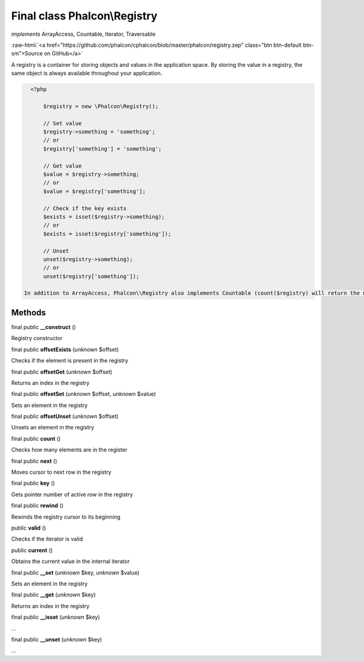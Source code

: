 Final class **Phalcon\\Registry**
=================================

*implements* ArrayAccess, Countable, Iterator, Traversable

.. role:: raw-html(raw)
   :format: html

:raw-html:`<a href="https://github.com/phalcon/cphalcon/blob/master/phalcon/registry.zep" class="btn btn-default btn-sm">Source on GitHub</a>`

A registry is a container for storing objects and values in the application space. By storing the value in a registry, the same object is always available throughout your application.  

.. code-block:: php

    <?php

     	$registry = new \Phalcon\Registry();
    
     	// Set value
     	$registry->something = 'something';
     	// or
     	$registry['something'] = 'something';
    
     	// Get value
     	$value = $registry->something;
     	// or
     	$value = $registry['something'];
    
     	// Check if the key exists
     	$exists = isset($registry->something);
     	// or
     	$exists = isset($registry['something']);
    
     	// Unset
     	unset($registry->something);
     	// or
     	unset($registry['something']);

  In addition to ArrayAccess, Phalcon\\Registry also implements Countable (count($registry) will return the number of elements in the registry), Serializable and Iterator (you can iterate over the registry using a foreach loop) interfaces. For PHP 5.4 and higher, JsonSerializable interface is implemented.  Phalcon\\Registry is very fast (it is typically faster than any userspace implementation of the registry); however, this comes at a price: Phalcon\\Registry is a final class and cannot be inherited from.  Though Phalcon\\Registry exposes methods like __get(), offsetGet(), count() etc, it is not recommended to invoke them manually (these methods exist mainly to match the interfaces the registry implements): $registry->__get('property') is several times slower than $registry->property.  Internally all the magic methods (and interfaces except JsonSerializable) are implemented using object handlers or similar techniques: this allows to bypass relatively slow method calls.


Methods
-------

final public  **__construct** ()

Registry constructor



final public  **offsetExists** (*unknown* $offset)

Checks if the element is present in the registry



final public  **offsetGet** (*unknown* $offset)

Returns an index in the registry



final public  **offsetSet** (*unknown* $offset, *unknown* $value)

Sets an element in the registry



final public  **offsetUnset** (*unknown* $offset)

Unsets an element in the registry



final public  **count** ()

Checks how many elements are in the register



final public  **next** ()

Moves cursor to next row in the registry



final public  **key** ()

Gets pointer number of active row in the registry



final public  **rewind** ()

Rewinds the registry cursor to its beginning



public  **valid** ()

Checks if the iterator is valid



public  **current** ()

Obtains the current value in the internal iterator



final public  **__set** (*unknown* $key, *unknown* $value)

Sets an element in the registry



final public  **__get** (*unknown* $key)

Returns an index in the registry



final public  **__isset** (*unknown* $key)

...


final public  **__unset** (*unknown* $key)

...


